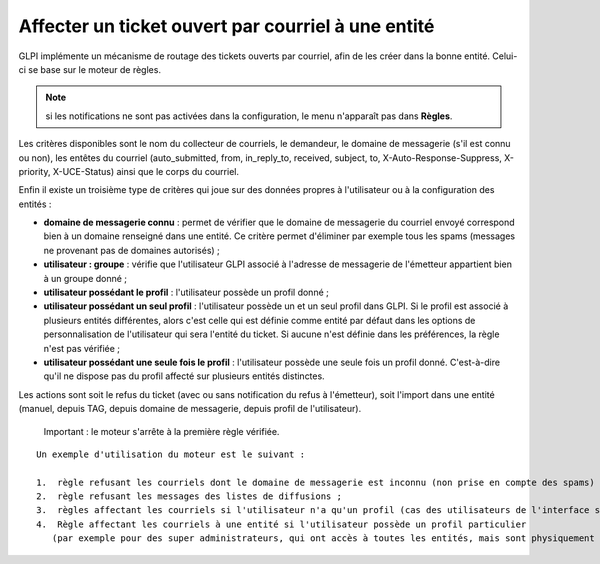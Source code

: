 Affecter un ticket ouvert par courriel à une entité
===================================================

GLPI implémente un mécanisme de routage des tickets ouverts par courriel, afin de les créer dans la bonne entité. Celui-ci se base sur le moteur de règles.

.. note:: si les notifications ne sont pas activées dans la configuration, le menu n'apparaît pas dans **Règles**.

Les critères disponibles sont le nom du collecteur de courriels, le demandeur, le domaine de messagerie (s'il est connu ou non), les entêtes du courriel (auto\_submitted, from, in\_reply\_to, received, subject, to, X-Auto-Response-Suppress, X-priority, X-UCE-Status) ainsi que le corps du courriel.

Enfin il existe un troisième type de critères qui joue sur des données propres à l'utilisateur ou à la configuration des entités :

* **domaine de messagerie connu** : permet de vérifier que le domaine de messagerie du courriel envoyé correspond bien à un domaine renseigné dans une entité. Ce critère permet d'éliminer par exemple tous les spams (messages ne provenant pas de domaines autorisés) ;
* **utilisateur : groupe** : vérifie que l'utilisateur GLPI associé à l'adresse de messagerie de l'émetteur appartient bien à un groupe donné ;
* **utilisateur possédant le profil** : l'utilisateur possède un profil donné ;
* **utilisateur possédant un seul profil** : l'utilisateur possède un et un seul profil dans GLPI. Si le profil est associé à plusieurs entités différentes, alors c'est celle qui est définie comme entité par défaut dans les options de personnalisation de l'utilisateur qui sera l'entité du ticket. Si aucune n'est définie dans les préférences, la règle n'est pas vérifiée ;
* **utilisateur possédant une seule fois le profil** : l'utilisateur possède une seule fois un profil donné. C'est-à-dire qu'il ne dispose pas du profil affecté sur plusieurs entités distinctes.

Les actions sont soit le refus du ticket (avec ou sans notification du refus à l'émetteur), soit l'import dans une entité (manuel, depuis TAG, depuis domaine de messagerie, depuis profil de l'utilisateur).

    Important : le moteur s'arrête à la première règle vérifiée.

::

    Un exemple d'utilisation du moteur est le suivant :

    1.  règle refusant les courriels dont le domaine de messagerie est inconnu (non prise en compte des spams) ;
    2.  règle refusant les messages des listes de diffusions ;
    3.  règles affectant les courriels si l'utilisateur n'a qu'un profil (cas des utilisateurs de l'interface simplifiée) ;
    4.  Règle affectant les courriels à une entité si l'utilisateur possède un profil particulier 
       (par exemple pour des super administrateurs, qui ont accès à toutes les entités, mais sont physiquement dans une entité en particulier).

